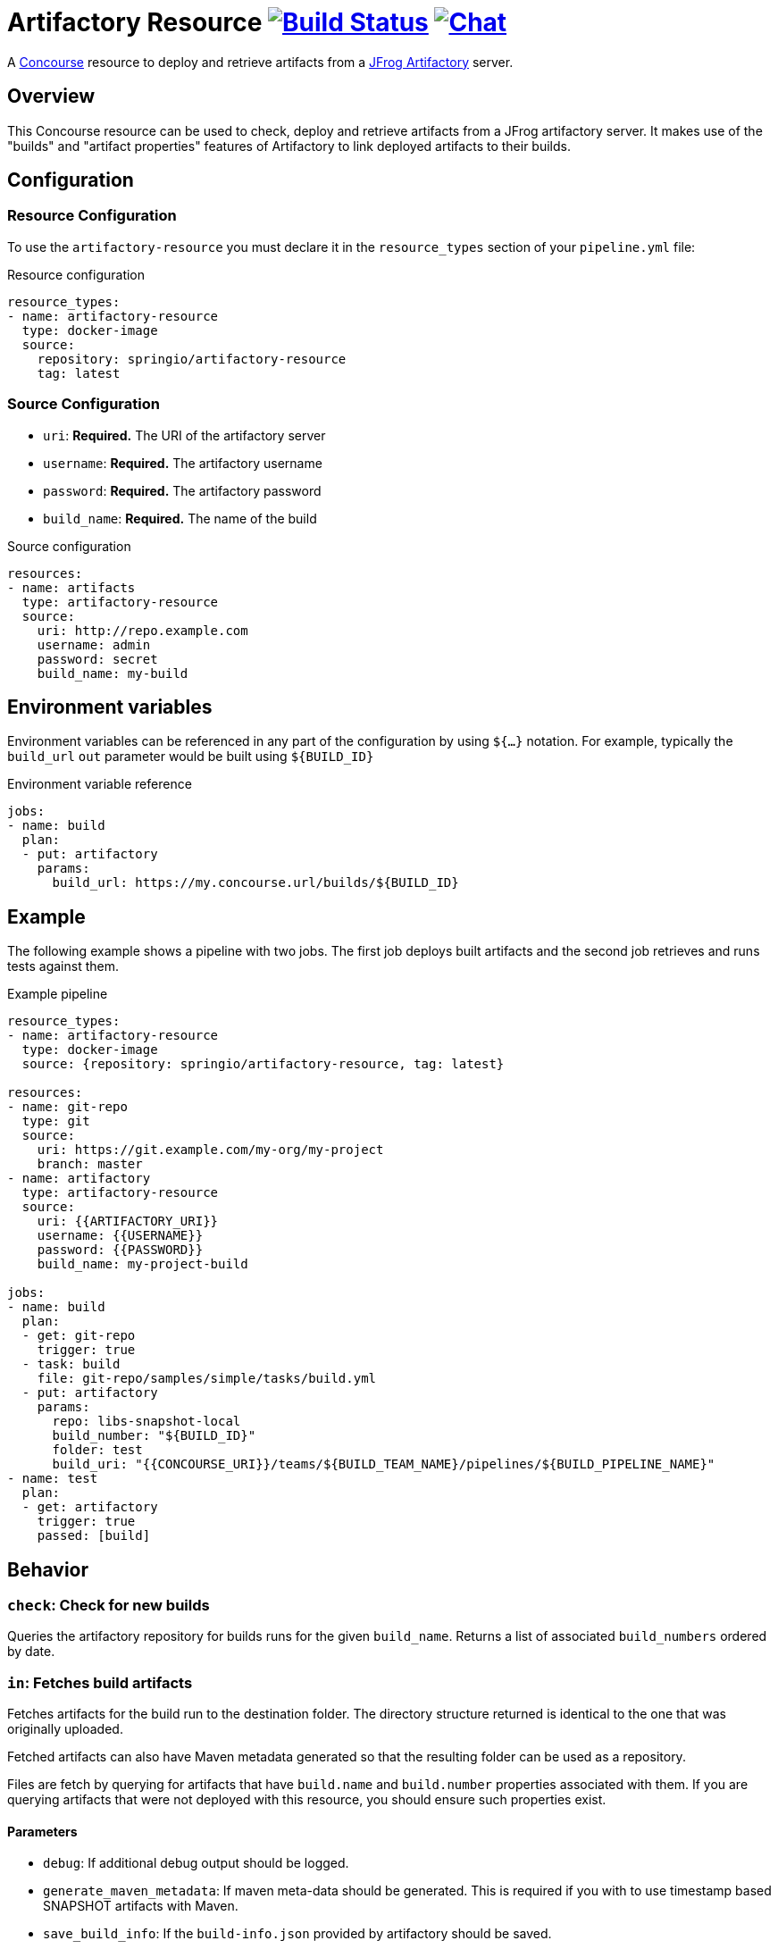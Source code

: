= Artifactory Resource image:https://ci.spring.io/api/v1/teams/artifactory-resource/pipelines/artifactory-resource/jobs/build/badge["Build Status", link="https://ci.spring.io/teams/artifactory-resource/pipelines/artifactory-resource?groups=Build"] image:https://badges.gitter.im/Join Chat.svg["Chat",link="https://gitter.im/spring-projects/spring-boot?utm_source=badge&utm_medium=badge&utm_campaign=pr-badge&utm_content=badge"]

A http://concourse.ci/[Concourse] resource to deploy and retrieve artifacts from a https://www.jfrog.com/artifactory/[JFrog Artifactory] server.


== Overview
This Concourse resource can be used to check, deploy and retrieve artifacts from a JFrog artifactory server.
It makes use of the "builds" and "artifact properties" features of Artifactory to link deployed artifacts to their builds.



== Configuration



=== Resource Configuration
To use the `artifactory-resource` you must declare it in the `resource_types` section of your `pipeline.yml` file:

[source,yml]
.Resource configuration
----
resource_types:
- name: artifactory-resource
  type: docker-image
  source:
    repository: springio/artifactory-resource
    tag: latest
----



=== Source Configuration

* `uri`: *Required.* The URI of the artifactory server
* `username`: *Required.* The artifactory username
* `password`: *Required.* The artifactory password
* `build_name`: *Required.* The name of the build

[source,yaml]
.Source configuration
----
resources:
- name: artifacts
  type: artifactory-resource
  source:
    uri: http://repo.example.com
    username: admin
    password: secret
    build_name: my-build
----


== Environment variables
Environment variables can be referenced in any part of the configuration by using `${...}` notation.
For example, typically the `build_url` `out` parameter would be built using `${BUILD_ID}`

[source,yaml]
.Environment variable reference
----
jobs:
- name: build
  plan:
  - put: artifactory
    params:
      build_url: https://my.concourse.url/builds/${BUILD_ID}
----



== Example

The following example shows a pipeline with two jobs.
The first job deploys built artifacts and the second job retrieves and runs tests against them.


[source,yaml]
.Example pipeline
----
resource_types:
- name: artifactory-resource
  type: docker-image
  source: {repository: springio/artifactory-resource, tag: latest}

resources:
- name: git-repo
  type: git
  source:
    uri: https://git.example.com/my-org/my-project
    branch: master
- name: artifactory
  type: artifactory-resource
  source:
    uri: {{ARTIFACTORY_URI}}
    username: {{USERNAME}}
    password: {{PASSWORD}}
    build_name: my-project-build

jobs:
- name: build
  plan:
  - get: git-repo
    trigger: true
  - task: build
    file: git-repo/samples/simple/tasks/build.yml
  - put: artifactory
    params:
      repo: libs-snapshot-local
      build_number: "${BUILD_ID}"
      folder: test
      build_uri: "{{CONCOURSE_URI}}/teams/${BUILD_TEAM_NAME}/pipelines/${BUILD_PIPELINE_NAME}"
- name: test
  plan:
  - get: artifactory
    trigger: true
    passed: [build]
----


== Behavior



=== `check`: Check for new builds

Queries the artifactory repository for builds runs for the given `build_name`.
Returns a list of associated `build_numbers` ordered by date.



=== `in`: Fetches build artifacts

Fetches artifacts for the build run to the destination folder.
The directory structure returned is identical to the one that was originally uploaded.

Fetched artifacts can also have Maven metadata generated so that the resulting folder can be used as a repository.

Files are fetch by querying for artifacts that have `build.name` and `build.number` properties associated with them.
If you are querying artifacts that were not deployed with this resource, you should ensure such properties exist.


==== Parameters

* `debug`: If additional debug output should be logged.
* `generate_maven_metadata`: If maven meta-data should be generated.
This is required if you with to use timestamp based SNAPSHOT artifacts with Maven.
* `save_build_info`: If the `build-info.json` provided by artifactory should be saved.
* `download_artifacts`: If artifacts should be downloaded or skipped.
 If you only need `build-info.json` you can set this to `false`.
* `download_checksums`: If artifact checksum files should be downloaded (default `true`).


=== `out`: Deploy build artifacts

Deploy artifacts from the specified folder and create a new artifactory "Build Run".
Uploaded artifacts will have `build.name` and `build.number` properties associated with them.

Build modules will be also automatically added when dealing with a Maven style directory structure.

==== Params

* `debug`: If additional debug output should be logged.
* `repo`: *Required.* The artifact repository to deploy to (e.g. `libs-snapshot-local`).
* `build_number`: The build number to save (if not specified, an ID based on the current date/time will be used).
* `folder`: The folder to save.
* `include`: A list of Ant style patterns for the files to include.
* `exclude`: A list of Ant style patterns for the files to exclude.
* `module_layout`: The module layout (`maven` or `none`) used to generate `build-info` module information (defaults to `maven`).
* `build_uri`: The URL back to the concourse build (e.g. `+++https://my.concourse.url/builds/${BUILD_ID}+++`).
* `strip_snapshot_timestamps`: If snapshot timestamps should be removed to allow artifactory to generate them (defaults to `true`).
* `disable_checksum_uploads`: If checksum based uploads should be disabled (useful to prevent artifactory from associating the wrong resource with a snapshot version).
* `artifact_set`: Additional configuration for a subset of the artifacts (see below).

The `artifact_set` parameter can be used to apply specific additional configuration to a subset of artifacts.
You create sets based on `include` and `exclude` Ant patterns, then apply any of the following additional configuration:

* `properties`: A map of name/value pairs that will be added as artifactory properties.

Here's a typical example:

[source,yaml]
.Artifact sets
----
params:
  artifact_set:
  - include:
    - "/**/*.zip"
    exclude:
    - "/**/foo.zip"
    properties:
      zip-type: docs
      zip-deployed: false
----
